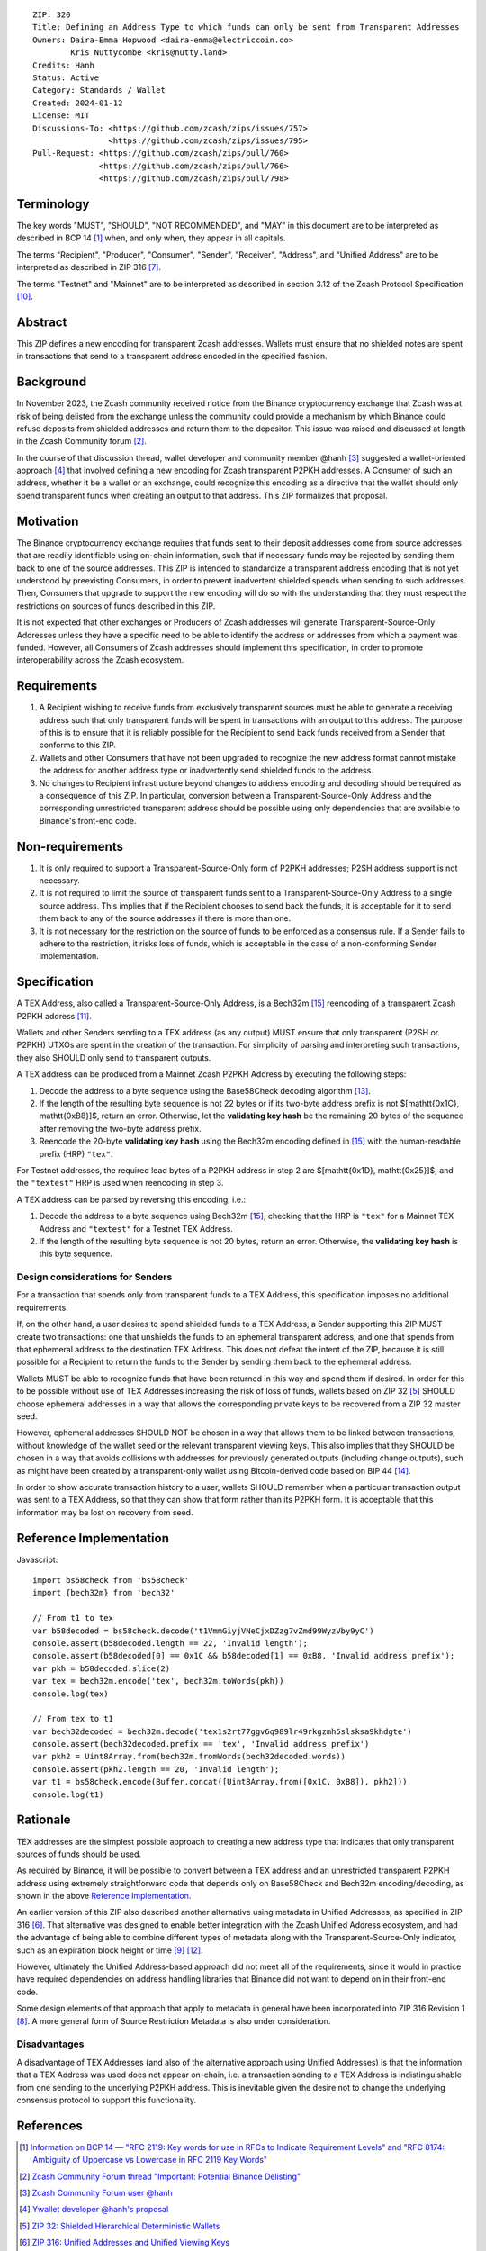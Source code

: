 ::

  ZIP: 320
  Title: Defining an Address Type to which funds can only be sent from Transparent Addresses
  Owners: Daira-Emma Hopwood <daira-emma@electriccoin.co>
          Kris Nuttycombe <kris@nutty.land>
  Credits: Hanh
  Status: Active
  Category: Standards / Wallet
  Created: 2024-01-12
  License: MIT
  Discussions-To: <https://github.com/zcash/zips/issues/757>
                  <https://github.com/zcash/zips/issues/795>
  Pull-Request: <https://github.com/zcash/zips/pull/760>
                <https://github.com/zcash/zips/pull/766>
                <https://github.com/zcash/zips/pull/798>


Terminology
===========

The key words "MUST", "SHOULD", "NOT RECOMMENDED", and "MAY" in this document
are to be interpreted as described in BCP 14 [#BCP14]_ when, and only when,
they appear in all capitals.

The terms "Recipient", "Producer", "Consumer", "Sender", "Receiver", "Address",
and "Unified Address" are to be interpreted as described in ZIP 316
[#zip-0316-terminology]_.

The terms "Testnet" and "Mainnet" are to be interpreted as described in section
3.12 of the Zcash Protocol Specification [#protocol-networks]_.


Abstract
========

This ZIP defines a new encoding for transparent Zcash addresses. Wallets must
ensure that no shielded notes are spent in transactions that send to a
transparent address encoded in the specified fashion.


Background
==========

In November 2023, the Zcash community received notice from the Binance
cryptocurrency exchange that Zcash was at risk of being delisted from the
exchange unless the community could provide a mechanism by which Binance could
refuse deposits from shielded addresses and return them to the depositor. This
issue was raised and discussed at length in the Zcash Community forum
[#binance-delisting]_.

In the course of that discussion thread, wallet developer and community member
@hanh [#hanh-profile]_ suggested a wallet-oriented approach [#hanh-suggestion]_
that involved defining a new encoding for Zcash transparent P2PKH addresses. A
Consumer of such an address, whether it be a wallet or an exchange, could
recognize this encoding as a directive that the wallet should only spend
transparent funds when creating an output to that address. This ZIP formalizes
that proposal.


Motivation
==========

The Binance cryptocurrency exchange requires that funds sent to their deposit
addresses come from source addresses that are readily identifiable using
on-chain information, such that if necessary funds may be rejected by sending
them back to one of the source addresses. This ZIP is intended to standardize
a transparent address encoding that is not yet understood by preexisting
Consumers, in order to prevent inadvertent shielded spends when sending to such
addresses. Then, Consumers that upgrade to support the new encoding will do so
with the understanding that they must respect the restrictions on sources of
funds described in this ZIP.

It is not expected that other exchanges or Producers of Zcash addresses will
generate Transparent-Source-Only Addresses unless they have a specific need to
be able to identify the address or addresses from which a payment was funded.
However, all Consumers of Zcash addresses should implement this specification,
in order to promote interoperability across the Zcash ecosystem.


Requirements
============

1. A Recipient wishing to receive funds from exclusively transparent sources
   must be able to generate a receiving address such that only transparent
   funds will be spent in transactions with an output to this address. The
   purpose of this is to ensure that it is reliably possible for the Recipient
   to send back funds received from a Sender that conforms to this ZIP.
2. Wallets and other Consumers that have not been upgraded to recognize the new
   address format cannot mistake the address for another address type or
   inadvertently send shielded funds to the address.
3. No changes to Recipient infrastructure beyond changes to address encoding
   and decoding should be required as a consequence of this ZIP. In particular,
   conversion between a Transparent-Source-Only Address and the corresponding
   unrestricted transparent address should be possible using only dependencies
   that are available to Binance's front-end code.


Non-requirements
================

1. It is only required to support a Transparent-Source-Only form of P2PKH
   addresses; P2SH address support is not necessary.
2. It is not required to limit the source of transparent funds sent to a
   Transparent-Source-Only Address to a single source address. This implies that
   if the Recipient chooses to send back the funds, it is acceptable for it to
   send them back to any of the source addresses if there is more than one.
3. It is not necessary for the restriction on the source of funds to be enforced
   as a consensus rule. If a Sender fails to adhere to the restriction, it risks
   loss of funds, which is acceptable in the case of a non-conforming Sender
   implementation.


Specification
=============

A TEX Address, also called a Transparent-Source-Only Address, is a Bech32m [#bip-0350]_
reencoding of a transparent Zcash P2PKH address [#protocol-transparentaddrencoding]_.

Wallets and other Senders sending to a TEX address (as any output) MUST ensure that
only transparent (P2SH or P2PKH) UTXOs are spent in the creation of the transaction.
For simplicity of parsing and interpreting such transactions, they also SHOULD only
send to transparent outputs.

A TEX address can be produced from a Mainnet Zcash P2PKH Address by executing the
following steps:

1. Decode the address to a byte sequence using the Base58Check decoding
   algorithm [#Base58Check]_.
2. If the length of the resulting byte sequence is not 22 bytes or if its two-byte
   address prefix is not $[\mathtt{0x1C}, \mathtt{0xB8}]$, return an error.
   Otherwise, let the **validating key hash** be the remaining 20 bytes of the
   sequence after removing the two-byte address prefix.
3. Reencode the 20-byte **validating key hash** using the Bech32m encoding
   defined in [#bip-0350]_ with the human-readable prefix (HRP) ``"tex"``.

For Testnet addresses, the required lead bytes of a P2PKH address in step 2 are
$[\mathtt{0x1D}, \mathtt{0x25}]$, and the ``"textest"`` HRP is used when
reencoding in step 3.

A TEX address can be parsed by reversing this encoding, i.e.:

1. Decode the address to a byte sequence using Bech32m [#bip-0350]_, checking
   that the HRP is ``"tex"`` for a Mainnet TEX Address and ``"textest"`` for a
   Testnet TEX Address.
2. If the length of the resulting byte sequence is not 20 bytes, return an error.
   Otherwise, the **validating key hash** is this byte sequence.

Design considerations for Senders
---------------------------------

For a transaction that spends only from transparent funds to a TEX Address,
this specification imposes no additional requirements.

If, on the other hand, a user desires to spend shielded funds to a TEX Address,
a Sender supporting this ZIP MUST create two transactions: one that unshields
the funds to an ephemeral transparent address, and one that spends from that
ephemeral address to the destination TEX Address. This does not defeat the
intent of the ZIP, because it is still possible for a Recipient to return the
funds to the Sender by sending them back to the ephemeral address.

Wallets MUST be able to recognize funds that have been returned in this way
and spend them if desired. In order for this to be possible without use of
TEX Addresses increasing the risk of loss of funds, wallets based on ZIP 32
[#zip-0032]_ SHOULD choose ephemeral addresses in a way that allows the
corresponding private keys to be recovered from a ZIP 32 master seed.

However, ephemeral addresses SHOULD NOT be chosen in a way that allows them
to be linked between transactions, without knowledge of the wallet seed or
the relevant transparent viewing keys. This also implies that they SHOULD be
chosen in a way that avoids collisions with addresses for previously generated
outputs (including change outputs), such as might have been created by a
transparent-only wallet using Bitcoin-derived code based on BIP 44 [#bip-0044]_.

In order to show accurate transaction history to a user, wallets SHOULD
remember when a particular transaction output was sent to a TEX Address, so
that they can show that form rather than its P2PKH form. It is acceptable that
this information may be lost on recovery from seed.


Reference Implementation
========================

Javascript::

   import bs58check from 'bs58check'
   import {bech32m} from 'bech32'
   
   // From t1 to tex
   var b58decoded = bs58check.decode('t1VmmGiyjVNeCjxDZzg7vZmd99WyzVby9yC')
   console.assert(b58decoded.length == 22, 'Invalid length');
   console.assert(b58decoded[0] == 0x1C && b58decoded[1] == 0xB8, 'Invalid address prefix');
   var pkh = b58decoded.slice(2)
   var tex = bech32m.encode('tex', bech32m.toWords(pkh))
   console.log(tex)
   
   // From tex to t1
   var bech32decoded = bech32m.decode('tex1s2rt77ggv6q989lr49rkgzmh5slsksa9khdgte')
   console.assert(bech32decoded.prefix == 'tex', 'Invalid address prefix')
   var pkh2 = Uint8Array.from(bech32m.fromWords(bech32decoded.words))
   console.assert(pkh2.length == 20, 'Invalid length');
   var t1 = bs58check.encode(Buffer.concat([Uint8Array.from([0x1C, 0xB8]), pkh2]))
   console.log(t1)

Rationale
=========

TEX addresses are the simplest possible approach to creating a new address type that
indicates that only transparent sources of funds should be used.

As required by Binance, it will be possible to convert between a TEX address and an
unrestricted transparent P2PKH address using extremely straightforward code that
depends only on Base58Check and Bech32m encoding/decoding, as shown in the above
`Reference Implementation`_.

An earlier version of this ZIP also described another alternative using metadata
in Unified Addresses, as specified in ZIP 316 [#zip-0316]_. That alternative was
designed to enable better integration with the Zcash Unified Address ecosystem, and
had the advantage of being able to combine different types of metadata along with
the Transparent-Source-Only indicator, such as an expiration block height or time
[#zip-0316-address-expiry]_ [#binance-address-expiry]_.

However, ultimately the Unified Address-based approach did not meet all of the
requirements, since it would in practice have required dependencies on address
handling libraries that Binance did not want to depend on in their front-end code.

Some design elements of that approach that apply to metadata in general have
been incorporated into ZIP 316 Revision 1 [#zip-0316-revision-1]_. A more general
form of Source Restriction Metadata is also under consideration.

Disadvantages
-------------

A disadvantage of TEX Addresses (and also of the alternative approach using
Unified Addresses) is that the information that a TEX Address was used does not
appear on-chain, i.e. a transaction sending to a TEX Address is indistinguishable
from one sending to the underlying P2PKH address. This is inevitable given the
desire not to change the underlying consensus protocol to support this functionality.


References
==========

.. [#BCP14] `Information on BCP 14 — "RFC 2119: Key words for use in RFCs to Indicate Requirement Levels" and "RFC 8174: Ambiguity of Uppercase vs Lowercase in RFC 2119 Key Words" <https://www.rfc-editor.org/info/bcp14>`_
.. [#binance-delisting] `Zcash Community Forum thread "Important: Potential Binance Delisting" <https://forum.zcashcommunity.com/t/important-potential-binance-delisting/45954>`_
.. [#hanh-profile] `Zcash Community Forum user @hanh <https://forum.zcashcommunity.com/u/hanh/summary>`_
.. [#hanh-suggestion] `Ywallet developer @hanh's proposal <https://forum.zcashcommunity.com/t/important-potential-binance-delisting/45954/112>`_
.. [#zip-0032] `ZIP 32: Shielded Hierarchical Deterministic Wallets <zip-0032.rst>`_
.. [#zip-0316] `ZIP 316: Unified Addresses and Unified Viewing Keys <zip-0316.rst>`_
.. [#zip-0316-terminology] `ZIP 316: Unified Addresses and Unified Viewing Keys — Terminology <zip-0316#terminology>`_
.. [#zip-0316-revision-1] `ZIP 316: Unified Addresses and Unified Viewing Keys — Revision 1 <zip-0316#revision-1>`_
.. [#zip-0316-address-expiry] `ZIP 316: Unified Addresses and Unified Viewing Keys — Address Expiration Metadata <zip-0316#address-expiration-metadata>`_
.. [#protocol-networks] `Zcash Protocol Specification, Version 2023.4.0. Section 3.12: Mainnet and Testnet <protocol/protocol.pdf#networks>`_
.. [#protocol-transparentaddrencoding] `Zcash Protocol Specification, Version 2023.4.0. Section 5.6.1.1 Transparent Addresses <protocol/protocol.pdf#transparentaddrencoding>`_
.. [#binance-address-expiry] `Zcash Community Forum post describing motivations for address expiry <https://forum.zcashcommunity.com/t/unified-address-expiration/46564/6>`_
.. [#Base58Check] `Base58Check encoding — Bitcoin Wiki <https://en.bitcoin.it/wiki/Base58Check_encoding>`_
.. [#bip-0044] `BIP 44: Multi-Account Hierarchy for Deterministic Wallets <https://github.com/bitcoin/bips/blob/master/bip-0044.mediawiki>`_
.. [#bip-0350] `BIP 350: Bech32m format for v1+ witness addresses <https://github.com/bitcoin/bips/blob/master/bip-0350.mediawiki>`_
